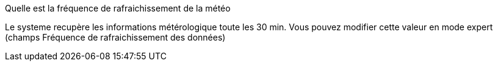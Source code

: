 [panel,primary]
.Quelle est la fréquence de rafraichissement de la météo
--
Le systeme recupère les informations métérologique toute les 30 min. Vous pouvez modifier cette valeur en mode expert (champs Fréquence de rafraichissement des données)
--

